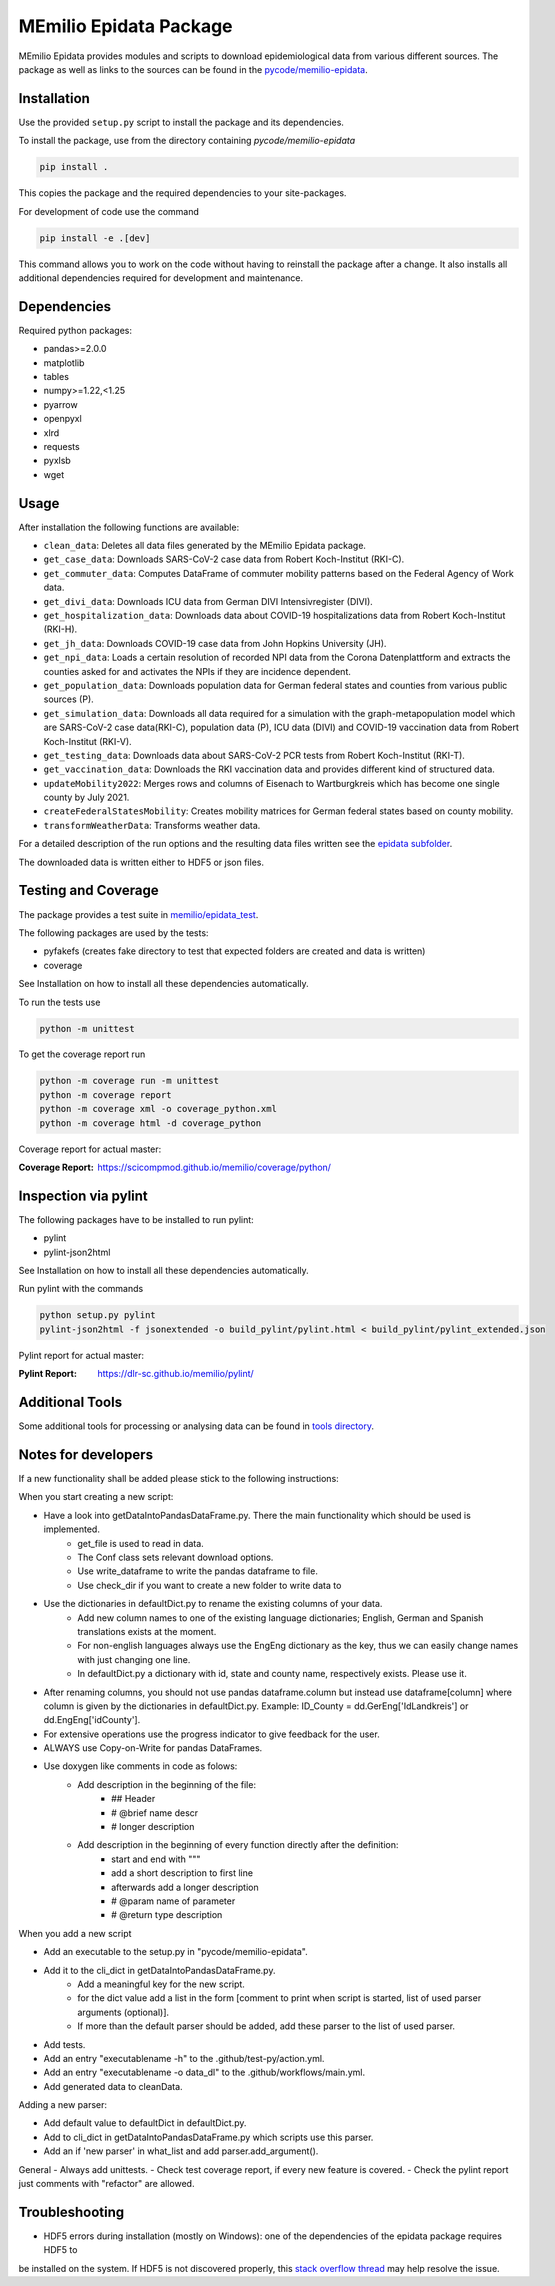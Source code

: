 MEmilio Epidata Package
=======================

MEmilio Epidata provides modules and scripts to download epidemiological data from various different sources.
The package as well as links to the sources can be found in the `pycode/memilio-epidata <https://github.com/SciCompMod/memilio/blob/main/pycode/memilio-epidata>`_.

Installation
------------

Use the provided ``setup.py`` script to install the package and its dependencies.

To install the package, use from the directory containing `pycode/memilio-epidata`

.. code-block:: console

    pip install .

This copies the package and the required dependencies to your site-packages.

For development of code use the command 

.. code-block:: console

    pip install -e .[dev]

This command allows you to work on the code without having to reinstall the package after a change. It also installs all additional dependencies required for development and maintenance.

Dependencies
------------

Required python packages:

* pandas>=2.0.0
* matplotlib
* tables
* numpy>=1.22,<1.25
* pyarrow
* openpyxl
* xlrd
* requests
* pyxlsb
* wget

Usage
-----

After installation the following functions are available:

* ``clean_data``: Deletes all data files generated by the MEmilio Epidata package.
* ``get_case_data``: Downloads SARS-CoV-2 case data from Robert Koch-Institut (RKI-C).
* ``get_commuter_data``: Computes DataFrame of commuter mobility patterns based on the Federal Agency of Work data.
* ``get_divi_data``: Downloads ICU data from German DIVI Intensivregister (DIVI).
* ``get_hospitalization_data``: Downloads data about COVID-19 hospitalizations data from Robert Koch-Institut (RKI-H).
* ``get_jh_data``: Downloads COVID-19 case data from John Hopkins University (JH).
* ``get_npi_data``: Loads a certain resolution of recorded NPI data from the Corona Datenplattform and extracts the counties asked for and activates the NPIs if they are incidence dependent.
* ``get_population_data``: Downloads population data for German federal states and counties from various public sources (P).
* ``get_simulation_data``: Downloads all data required for a simulation with the graph-metapopulation model which are SARS-CoV-2 case data(RKI-C), population data (P), ICU data (DIVI) and COVID-19 vaccination data from Robert Koch-Institut (RKI-V).
* ``get_testing_data``: Downloads data about SARS-CoV-2 PCR tests from Robert Koch-Institut (RKI-T).
* ``get_vaccination_data``: Downloads the RKI vaccination data and provides different kind of structured data.
* ``updateMobility2022``: Merges rows and columns of Eisenach to Wartburgkreis which has become one single county by July 2021.
* ``createFederalStatesMobility``: Creates mobility matrices for German federal states based on county mobility.
* ``transformWeatherData``: Transforms weather data.

For a detailed description of the run options and the resulting data files written
see the `epidata subfolder <memilio/epidata/README.rst>`_.

The downloaded data is written either to HDF5 or json files.

Testing and Coverage
--------------------

The package provides a test suite in `memilio/epidata_test <https://github.com/SciCompMod/memilio/blob/main/pycode/memilio-epidata/memilio/epidata_test>`_.

The following packages are used by the tests:

* pyfakefs (creates fake directory to test that expected folders are created and data is written)
* coverage

See Installation on how to install all these dependencies automatically.

To run the tests use

.. code-block:: console

    python -m unittest

To get the coverage report run

.. code-block:: console

    python -m coverage run -m unittest
    python -m coverage report
    python -m coverage xml -o coverage_python.xml
    python -m coverage html -d coverage_python

Coverage report for actual master:

:Coverage Report: https://scicompmod.github.io/memilio/coverage/python/

Inspection via pylint
---------------------
The following packages have to be installed to run pylint:

* pylint
* pylint-json2html

See Installation on how to install all these dependencies automatically.

Run pylint with the commands

.. code-block:: console

    python setup.py pylint
    pylint-json2html -f jsonextended -o build_pylint/pylint.html < build_pylint/pylint_extended.json

Pylint report for actual master:

:Pylint Report: https://dlr-sc.github.io/memilio/pylint/

Additional Tools
----------------

Some additional tools for processing or analysing data can be found in `tools directory <tools/README.md>`_.

Notes for developers
--------------------

If a new functionality shall be added please stick to the following instructions:

When you start creating a new script:

- Have a look into getDataIntoPandasDataFrame.py. There the main functionality which should be used is implemented.
    - get_file is used to read in data.
    - The Conf class sets relevant download options.
    - Use write_dataframe to write the pandas dataframe to file.
    - Use check_dir if you want to create a new folder to write data to
- Use the dictionaries in defaultDict.py to rename the existing columns of your data.
    - Add new column names to one of the existing language dictionaries; English, German and Spanish translations exists at the moment.
    - For non-english languages always use the EngEng dictionary as the key, thus we can easily change names with just changing one line.
    - In defaultDict.py a dictionary with id, state and county name, respectively exists. Please use it.
- After renaming columns, you should not use pandas dataframe.column but instead use
  dataframe[column] where column is given by the dictionaries in defaultDict.py.
  Example: ID_County = dd.GerEng['IdLandkreis'] or dd.EngEng['idCounty'].
- For extensive operations use the progress indicator to give feedback for the user.
- ALWAYS use Copy-on-Write for pandas DataFrames.
- Use doxygen like comments in code as folows:
    - Add description in the beginning of the file:
        - ## Header
        - # @brief name descr
        - # longer description
    - Add description in the beginning of every function directly after the definition:
        - start and end with """
        - add a short description to first line
        - afterwards add a longer description
        - # @param name of parameter
        - # @return type description

When you add a new script

- Add an executable to the setup.py in "pycode/memilio-epidata".
- Add it to the cli_dict in getDataIntoPandasDataFrame.py.
    - Add a meaningful key for the new script.
    - for the dict value add a list in the form [comment to print when script is started, list of used parser arguments (optional)].
    - If more than the default parser should be added, add these parser to the  list of used parser.
- Add tests.
- Add an entry "executablename -h" to the .github/test-py/action.yml.
- Add an entry "executablename -o data_dl" to the .github/workflows/main.yml.
- Add generated data to cleanData.

Adding a new parser:

- Add default value to defaultDict in defaultDict.py.
- Add to cli_dict in getDataIntoPandasDataFrame.py which scripts use this parser.
- Add an if 'new parser' in what_list and add parser.add_argument().

General
- Always add unittests.
- Check test coverage report, if every new feature is covered.
- Check the pylint report just comments with "refactor" are allowed.

Troubleshooting
---------------

- HDF5 errors during installation (mostly on Windows): one of the dependencies of the epidata package requires HDF5 to 
be installed on the system. If HDF5 is not discovered properly, this `stack overflow thread <https://stackoverflow.com/a/67765023/1151582>`_ 
may help resolve the issue.
